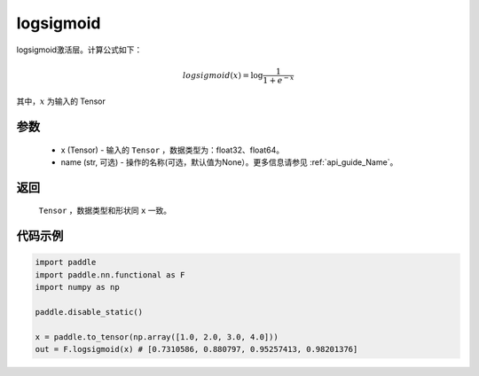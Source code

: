 .. _cn_api_nn_cn_logsigmoid:

logsigmoid
-------------------------------

.. py:function:: paddle.nn.functional.logsigmoid(x, name=None)

logsigmoid激活层。计算公式如下：

.. math::

    logsigmoid(x) = \log \frac{1}{1 + e^{-x}}

其中，:math:`x` 为输入的 Tensor

参数
::::::::::
    - x (Tensor) - 输入的 ``Tensor`` ，数据类型为：float32、float64。
    - name (str, 可选) - 操作的名称(可选，默认值为None）。更多信息请参见 :ref:`api_guide_Name`。

返回
::::::::::
    ``Tensor`` ，数据类型和形状同 ``x`` 一致。

代码示例
::::::::::

.. code-block:: python

    import paddle
    import paddle.nn.functional as F
    import numpy as np

    paddle.disable_static()

    x = paddle.to_tensor(np.array([1.0, 2.0, 3.0, 4.0]))
    out = F.logsigmoid(x) # [0.7310586, 0.880797, 0.95257413, 0.98201376]
